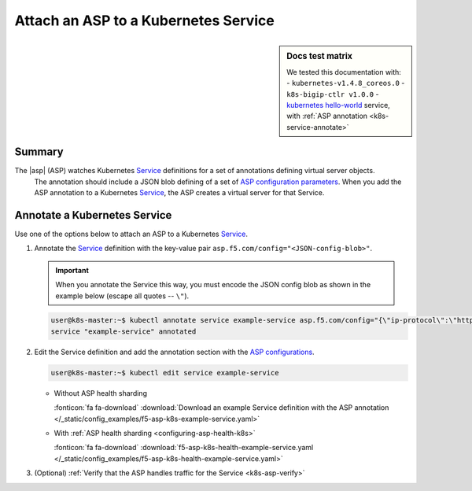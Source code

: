 .. todo: MOVE TO ASP REPO

.. _k8s-launch-asp:

Attach an ASP to a Kubernetes Service
=====================================

.. sidebar:: Docs test matrix

   We tested this documentation with:
   - ``kubernetes-v1.4.8_coreos.0``
   - ``k8s-bigip-ctlr v1.0.0``
   - `kubernetes hello-world`_ service, with :ref:`ASP annotation <k8s-service-annotate>`

Summary
-------

The |asp| (ASP) watches Kubernetes `Service`_ definitions for a set of annotations defining virtual server objects.
 The annotation should include a JSON blob defining of a set of `ASP configuration parameters </products/asp/latest/index.html#configuration-parameters>`_.
 When you add the ASP annotation to a Kubernetes `Service`_, the ASP creates a virtual server for that Service.

.. _k8s-service-annotate:

Annotate a Kubernetes Service
-----------------------------

Use one of the options below to attach an ASP to a Kubernetes `Service`_.

#. Annotate the `Service`_ definition with the key-value pair ``asp.f5.com/config="<JSON-config-blob>"``.

   .. important::

      When you annotate the Service this way, you must encode the JSON config blob as shown in the example below (escape all quotes -- ``\"``).


   .. code-block:: bash

      user@k8s-master:~$ kubectl annotate service example-service asp.f5.com/config="{\"ip-protocol\":\"http\",\"load-balancing-mode\":\"round-robin\"}"
      service "example-service" annotated


#. Edit the Service definition and add the annotation section with the `ASP configurations </products/asp/latest/#configuration-parameters>`_.

   .. code-block:: bash

      user@k8s-master:~$ kubectl edit service example-service
   
   * Without ASP health sharding

     .. literalinclude:: /_static/config_examples/f5-asp-k8s-example-service.yaml
        :linenos:
        :emphasize-lines: 4-14

     :fonticon:`fa fa-download` :download:`Download an example Service definition with the ASP annotation </_static/config_examples/f5-asp-k8s-example-service.yaml>`

   * With :ref:`ASP health sharding <configuring-asp-health-k8s>`

     .. literalinclude:: /_static/config_examples/f5-asp-k8s-health-example-service.yaml
        :linenos:
        :emphasize-lines: 4-30

     :fonticon:`fa fa-download` :download:`f5-asp-k8s-health-example-service.yaml </_static/config_examples/f5-asp-k8s-health-example-service.yaml>`


#. (Optional) :ref:`Verify that the ASP handles traffic for the Service <k8s-asp-verify>`


.. _kubernetes hello-world: https://kubernetes.io/docs/tutorials/stateless-application/expose-external-ip-address-service/
.. _Service: https://kubernetes.io/docs/user-guide/services/
